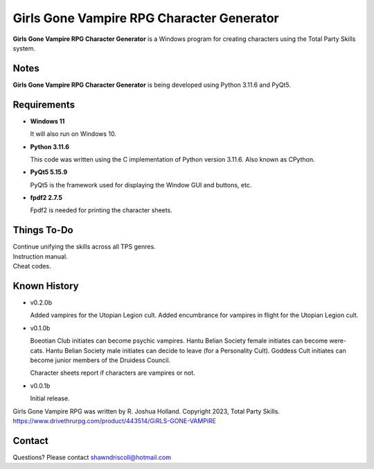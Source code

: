 **Girls Gone Vampire RPG Character Generator**
==============================================

.. figure:: images/ggv.png


**Girls Gone Vampire RPG Character Generator** is a Windows program for creating characters using the Total Party Skills system.


Notes
-----

**Girls Gone Vampire RPG Character Generator** is being developed using Python 3.11.6 and PyQt5.

.. figure:: images/ggv_chargen.png


Requirements
------------

* **Windows 11**

  It will also run on Windows 10.

* **Python 3.11.6**

  This code was written using the C implementation of Python
  version 3.11.6. Also known as CPython.

* **PyQt5 5.15.9**

  PyQt5 is the framework used for displaying the Window GUI and buttons, etc.

* **fpdf2 2.7.5**

  Fpdf2 is needed for printing the character sheets.

Things To-Do
------------

| Continue unifying the skills across all TPS genres.
| Instruction manual.
| Cheat codes.


Known History
-------------

* v0.2.0b

  Added vampires for the Utopian Legion cult.
  Added encumbrance for vampires in flight for the Utopian Legion cult.

* v0.1.0b

  Boeotian Club initiates can become psychic vampires.
  Hantu Belian Society female initiates can become were-cats.
  Hantu Belian Society male initiates can decide to leave (for a Personality Cult).
  Goddess Cult initiates can become junior members of the Druidess Council.

  Character sheets report if characters are vampires or not.

* v0.0.1b

  Initial release.


Girls Gone Vampire RPG was written by R. Joshua Holland.
Copyright 2023, Total Party Skills.
https://www.drivethrurpg.com/product/443514/GiRLS-GONE-VAMPiRE


Contact
-------
Questions? Please contact shawndriscoll@hotmail.com
